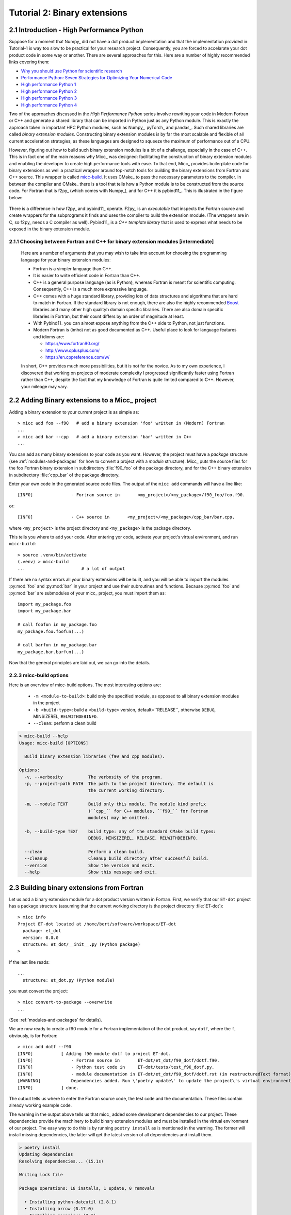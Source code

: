 .. _micc-build: https://github.com/etijskens/et-micc-build

.. _tutorial-2:

Tutorial 2: Binary extensions
=============================

.. _intro-HPPython:

2.1 Introduction - High Performance Python
------------------------------------------
Suppose for a moment that Numpy_ did not have a dot product implementation and that
the implementation provided in Tutorial-1 is way too slow to be practical for your
research project. Consequently, you are forced to accelarate your dot product code
in some way or another. There are several approaches for this. Here are a number of
highly recommended links covering them:

* `Why you should use Python for scientific research <https://developer.ibm.com/dwblog/2018/use-python-for-scientific-research/>`_
* `Performance Python: Seven Strategies for Optimizing Your Numerical Code <https://www.youtube.com/watch?v=zQeYx87mfyw>`_
* `High performance Python 1 <http://www.admin-magazine.com/HPC/Articles/High-Performance-Python-1>`_
* `High performance Python 2 <http://www.admin-magazine.com/HPC/Articles/High-Performance-Python-2>`_
* `High performance Python 3 <http://www.admin-magazine.com/HPC/Articles/High-Performance-Python-3>`_
* `High performance Python 4 <http://www.admin-magazine.com/HPC/Articles/High-Performance-Python-4>`_

Two of the approaches discussed in the *High Performance Python* series involve rewriting
your code in Modern Fortran or C++ and generate a shared library that can be imported in
Python just as any Python module. This is exactly the approach taken in important HPC
Python modules, such as Numpy_, pyTorch_ and pandas_.
Such shared libraries are called *binary extension modules*. Constructing binary extension
modules is by far the most scalable and flexible of all current acceleration strategies, as
these languages are designed to squeeze the maximum of performance out of a CPU.

However, figuring out how to build such binary extension modules is a bit of a challenge,
especially in the case of C++. This is in fact one of the main reasons why Micc_ was designed:
facilitating the construction of binary extension modules and enabling the developer to create
high performance tools with ease.
To that end, Micc_ provides boilerplate code for binary extensions as well a practical wrapper
around top-notch tools for building the binary extensions from Fortran and C++ source. This
wrapper is called micc-build_. It uses CMake_ to pass the necessary parameters to the compiler.
In between the compiler and CMake_ there is a tool that tells how a Python module is to be
constructed from the source code. For Fortran that is f2py_ (which comes with Numpy_), and
for C++ it is pybind11_. This is illustrated in the figure below:

   .. image:: ../tutorials/im-building.png

There is a difference in how f2py_ and pybind11_ operate. F2py_ is an *executable* that inspects
the Fortran source and create wrappers for the subprograms it finds and uses the compiler to
build the extension module. (The wrappers are in C, so f2py_ needs a C compiler as well).
Pybind11_ is a *C++ template library* that is used to express what needs to be exposed in the
binary extension module.

.. _f90-orr-cpp:

2.1.1 Choosing between Fortran and C++ for binary extension modules [intermediate]
^^^^^^^^^^^^^^^^^^^^^^^^^^^^^^^^^^^^^^^^^^^^^^^^^^^^^^^^^^^^^^^^^^^^^^^^^^^^^^^^^^
    Here are a number of arguments that you may wish to take into account for choosing the
    programming language for your binary extension modules:

    * Fortran is a simpler language than C++.
    * It is easier to write efficient code in Fortran than C++.
    * C++ is a general purpose language (as is Python), whereas Fortran is meant for scientific
      computing. Consequently, C++ is a much more expressive language.
    * C++ comes with a huge standard library, providing lots of data structures and algorithms
      that are hard to match in Fortran. If the standard library is not enough, there are also
      the highly recommended `Boost <https://boost.org>`_ libraries and many other high
      qualityh domain specific libraries. There are also domain specific libraries in Fortran,
      but their count differs by an order of magnitude at least.
    * With Pybind11_ you can almost expose anything from the C++ side to Python, not just
      functions.
    * Modern Fortran is (imho) not as good documented as C++. Useful place to look for
      language features and idioms are:

      * https://www.fortran90.org/
      * http://www.cplusplus.com/
      * https://en.cppreference.com/w/

    In short, C++ provides much more possibilities, but it is not for the novice.
    As to my own experience, I discovered that working on projects of moderate complexity
    I progressed significantly faster using Fortran rather than C++, despite the fact that
    my knowledge of Fortran is quite limited compared to C++. However, your mileage may vary.

.. _add-bin-ext:

2.2 Adding Binary extensions to a Micc_ project
-----------------------------------------------

Adding a binary extension to your current project is as simple as::

    > micc add foo --f90   # add a binary extension 'foo' written in (Modern) Fortran
    ...
    > micc add bar --cpp   # add a binary extension 'bar' written in C++
    ...

You can add as many binary extensions to your code as you want. However, the project
must have a *package* structure (see :ref:`modules-and-packages` for how to convert
a project with a *module* structure). Micc_ puts the source files for the foo Fortran
binary extension in subdirectory :file:`f90_foo` of the package directory, and for the
C++ binary extension in subdirectory :file:`cpp_bar` of the package directory.

Enter your own code in the generated source code files. The output of the ``micc add``
commands will have a line like::

    [INFO]               - Fortran source in       <my_project>/<my_package>/f90_foo/foo.f90.

or::

    [INFO]               - C++ source in       <my_project>/<my_package>/cpp_bar/bar.cpp.

where ``<my_project>`` is the project directory and ``<my_package>`` is the package directory.

This tells you where to add your code. After entering yor code, activate your project's virtual
environment, and run ``micc-build``::

   > source .venv/bin/activate
   (.venv) > micc-build
   ...                      # a lot of output

If there are no syntax errors all your binary extensions will be built, and you
will be able to import the  modules :py:mod:`foo` and :py:mod:`bar` in your
project and use their subroutines and functions. Because :py:mod:`foo` and
:py:mod:`bar` are submodules of your micc_ project, you must import them as::

    import my_package.foo
    import my_package.bar

    # call foofun in my_package.foo
    my_package.foo.foofun(...)

    # call barfun in my_package.bar
    my_package.bar.barfun(...)

Now that the general principles are laid out, we can go into the details.

.. _micc-build-options:

2.2.3 micc-build options
^^^^^^^^^^^^^^^^^^^^^^^^

Here is an overview of micc-build options. The most interesting options are:

    * ``-m <module-to-build>``: build only the specified module, as opposed to
      all binary extension modules in the project
    * ``-b <build-type>``: build a ``<build-type>`` version, default=``RELEASE``,
      otherwise ``DEBUG``, MINSIZEREL, ``RELWITHDEBINFO``.
    * ``--clean``: perform a clean build

.. code-block:: bash

    > micc-build --help
    Usage: micc-build [OPTIONS]

      Build binary extension libraries (f90 and cpp modules).

    Options:
      -v, --verbosity          The verbosity of the program.
      -p, --project-path PATH  The path to the project directory. The default is
                               the current working directory.

      -m, --module TEXT        Build only this module. The module kind prefix
                               (``cpp_`` for C++ modules, ``f90_`` for Fortran
                               modules) may be omitted.

      -b, --build-type TEXT    build type: any of the standard CMake build types:
                               DEBUG, MINSIZEREL, RELEASE, RELWITHDEBINFO.

      --clean                  Perform a clean build.
      --cleanup                Cleanup build directory after successful build.
      --version                Show the version and exit.
      --help                   Show this message and exit.

.. _building-f90:

2.3 Building binary extensions from Fortran
-------------------------------------------
Let us add a binary extension module for a dot product version written in Fortran.
First, we verify that our ``ET-dot`` project has a package structure (assuming that
the current working directory is the project directory :file:`ET-dot`)::

    > micc info
    Project ET-dot located at /home/bert/software/workspace/ET-dot
      package: et_dot
      version: 0.0.0
      structure: et_dot/__init__.py (Python package)
    >

If the last line reads::

   ...
     structure: et_dot.py (Python module)

you must convert the project::

     > micc convert-to-package --overwrite
     ...

(See :ref:`modules-and-packages` for details).

We are now ready to create a f90 module for a Fortran implementation of the
dot product, say ``dotf``, where the ``f``, obviously, is for Fortran::

    > micc add dotf --f90
    [INFO]           [ Adding f90 module dotf to project ET-dot.
    [INFO]               - Fortran source in       ET-dot/et_dot/f90_dotf/dotf.f90.
    [INFO]               - Python test code in     ET-dot/tests/test_f90_dotf.py.
    [INFO]               - module documentation in ET-dot/et_dot/f90_dotf/dotf.rst (in restructuredText format).
    [WARNING]            Dependencies added. Run \'poetry update\' to update the project\'s virtual environment.
    [INFO]           ] done.

The output tells us where to enter the Fortran source code, the test code and the documentation.
These files contain already working example code.

The warning in the output above tells us that micc_ added some development dependencies
to our project. These dependencies provide the machinery to build binary extension
modules and must be installed in the virtual environment of our project. The easy
way to do this is by running ``poetry install`` as is mentioned in the warning.
The former will install missing dependencies, the latter will get the latest
version of all dependencies and install them.

.. code-block:: bash

    > poetry install
    Updating dependencies
    Resolving dependencies... (15.1s)

    Writing lock file

    Package operations: 18 installs, 1 update, 0 removals

      • Installing python-dateutil (2.8.1)
      • Installing arrow (0.17.0)
      • Installing soupsieve (2.1)
      • Installing text-unidecode (1.3)
      • Installing beautifulsoup4 (4.9.3)
      • Installing binaryornot (0.4.4)
      • Installing jinja2-time (0.2.0)
      • Installing poyo (0.5.0)
      • Installing python-slugify (4.0.1)
      • Installing cookiecutter (1.7.2)
      • Installing pypi-simple (0.8.0)
      • Installing semantic-version (2.8.5)
      • Updating sphinx-rtd-theme (0.5.1 -> 0.4.3)
      • Installing tomlkit (0.5.11)
      • Installing walkdir (0.4.1)
      • Installing et-micc (1.0.12)
      • Installing numpy (1.19.5)
      • Installing pybind11 (2.6.1)
      • Installing et-micc-build (1.0.12)

    Installing the current project: ET-dot (0.0.6)

In fact the only dependency added in :file:`pyproject.toml` was micc-build_,
but that depends on numpy, pybind11 and et-micc, which in turn have their own
sub-dependencies, all of which are nicely resolved by poetry_ and installed.
Although micc-build_ also needs CMake_, it is not added as dependency of micc-build_>
In view of the widespread use of CMake_, it was considered better have a system-wide
CMake installation (see section :ref:`development-environment`).

The dependency of :file:`et-micc-build` on :file:`et-micc` makes that ``micc`` is now
also installed in the project's virtual environment. Therefore, when the project's
virtual environment is activated, the active ``micc`` is the one in the project's
virtual environment, which might be a more recent version than the system-wide micc::

    > source .venv/bin/activate
    (.venv) > which micc
    path/to/ET-dot/.venv/bin/micc
    (.venv) >

If you do not want to use poetry_ to install the dependencies, you can lookup the
dependencies in :file:`pyproject.toml`, see that there is only ``et-micc-build``,
and run ``pip install et-micc-build`` in the Python environment you want to use
for your project development. (Using a virtual environment is good practise, see
:ref:`virtual-environments`).

Let's continue our development of a Fortran version of the dot product. Replace the
existing code in the Fortran source file :file:`ET-dot/et_dot/f90_dotf/dotf.f90`
(using your favourite editor or an IDE) with:

.. code-block:: fortran

   function dotf(a,b,n)
     ! Compute the dot product of a and b
     !
       implicit none
     !-------------------------------------------------------------------------------------------------
       integer*4              , intent(in)    :: n
       real*8   , dimension(n), intent(in)    :: a,b
       real*8                                 :: dotf
     !-------------------------------------------------------------------------------------------------
     ! declare local variables
       integer*4 :: i
     !-------------------------------------------------------------------------------------------------
       dotf = 0.
       do i=1,n
           dotf = dotf + a(i) * b(i)
       end do
   end function dotf

The binary extension module can now be built by running ``micc-build``. This produces
a lot of output, most of which is omitted here, except for the build settings discovered
by CMake_::

    [INFO] [ Building f90 module 'dotf':
    [INFO]           --clean: shutil.removing('/Users/etijskens/software/dev/workspace/ET-dot/et_dot/f90_dotf/_cmake_build').
    [DEBUG]          [ > cmake -D PYTHON_EXECUTABLE=/Users/etijskens/software/dev/workspace/ET-dot/.venv/bin/python -D CMAKE_BUILD_TYPE=RELEASE ..    ...
    ...
                       # Build settings ###################################################################################
                       CMAKE_Fortran_COMPILER: /usr/local/bin/gfortran
                       CMAKE_BUILD_TYPE      : RELEASE
                       F2PY_opt              : --opt='-O3'
                       F2PY_arch             :
                       F2PY_f90flags         :
                       F2PY_debug            :
                       F2PY_defines          : -DNPY_NO_DEPRECATED_API=NPY_1_7_API_VERSION;-DF2PY_REPORT_ON_ARRAY_COPY=1;-DNDEBUG
                       F2PY_includes         :
                       F2PY_linkdirs         :
                       F2PY_linklibs         :
                       module name           : dotf.cpython-38-darwin.so
                       module filepath       : /Users/etijskens/software/dev/workspace/ET-dot/et_dot/f90_dotf/_cmake_build/dotf.cpython-38-darwin.so
                       source                : /Users/etijskens/software/dev/workspace/ET-dot/et_dot/f90_dotf/dotf.f90
                       python executable     : /Users/etijskens/software/dev/workspace/ET-dot/.venv/bin/python [version=Python 3.8.5]
                         f2py executable     : /Users/etijskens/software/dev/workspace/ET-dot/.venv/bin/f2py [version=2]
                       ####################################################################################################
    ...

    [INFO] ] done.
    [INFO]           Binary extensions built successfully:
    [INFO]           - /Users/etijskens/software/dev/workspace/ET-dot/et_dot/dotf.cpython-38-darwin.so
    (.venv) >

At the end of the output is a summary of all binary extensions that have been built, or
failed to build. If the source file does not have any syntax errors, you will see a file like
:file:`dotf.cpython-38-darwin.so` in directory :file:`ET-dot/et_dot`, Its extension depends on
the Python version (c.q. 3.8) you are using, and on your operating system (c.q. MacOS).

.. code-block:: bash

    (.venv) > ls -l et_dot
    total 8
    -rw-r--r--  1 etijskens  staff  720 Dec 13 11:04 __init__.py
    drwxr-xr-x  6 etijskens  staff  192 Dec 13 11:12 f90_dotf/
    lrwxr-xr-x  1 etijskens  staff   92 Dec 13 11:12 dotf.cpython-38-darwin.so

This file is the binary extension module, which can be imported like any other Python module.

Since our binary extension is built, we can test it. Here is some test code. Enter it in file
:file:`ET-dot/tests/test_f90_dotf.py`:

.. code-block:: python

    import numpy as np
    # import the binary extension and rename the module locally as f90
    import et_dot
    #create alias to dotf binary extension module
    f90 = et_dot.dotf

    def test_dotf_aa():
        a = np.array([0,1,2,3,4],dtype=np.float)
        expected = np.dot(a,a)
        # call the dotf function in the binary extension module:
        a_dotf_a = f90.dotf(a,a)
        assert a_dotf_a==expected

The astute reader will notice the magic that is happening here: *a* is a numpy array,
which is passed as is to our :py:meth:`et_dot.dotf.dotf` function in our binary extension.
An invisible wrapper function will check the types of the numpy arrays, retrieve pointers
to the memory of the numpy arrays, as well as the length of the arrays, and feed these
into our Fortran function, which computes the dot product. Next, the wrapper creates a
Python object and stores the outcome of computation in it, which is finally assigened to
the Python variable :py:obj:`a_dotf_a. If you look carefully at the output of ``micc-build``,
you will see information about the wrappers that ``f2py`` constructed. These wrappers are
generated by f2py_ in C code, and thus it needs a C compiler, in addition to the Fortran
compiler for compilin our :file:`dotf.f90`.

Passing Numpy arrays directly to Fortran routines is *extremely productive*.
Many useful Python packages use numpy_ for arrays, vectors, matrices, linear algebra, etc.
Being able to pass Numpy arrays directly into your own number crunching routines
relieves you from conversion between array types. In addition you can do the memory
management of your arrays and their initialization most conveniently in Python.

As you can see we test the outcome of dotf against the outcome of :py:meth:`numpy.dot`.
We thrust that outcome, but beware that this test may be susceptible to round-off error
because the representation of floating point numbers in Numpy and in Fortran may differ
slightly.

Here is the outcome of ``pytest``:

.. code-block:: bash

   > pytest
   ================================ test session starts =================================
   platform darwin -- Python 3.7.4, pytest-4.6.5, py-1.8.0, pluggy-0.13.0
   rootdir: /Users/etijskens/software/dev/workspace/ET-dot
   collected 8 items

   tests/test_et_dot.py .......                                                   [ 87%]
   tests/test_f90_dotf.py .                                                       [100%]

   ============================== 8 passed in 0.16 seconds ==============================
   >

All our tests passed. Of course we can extend the tests in the same way as we did for the
naive Python implementation in the previous tutorial. We leave that as an exercise to the
reader.

The way in which we accessed the binary extension module in the test code:

.. code-block:: python

    import et_dot
    #create alias to dotf binary extension module
    f90 = et_dot.dotf

is only possible because micc_ has taken care for us that the file :file:`et_dot/__init__.py`
imports the binary extension module :file:`dotf`:

.. code-block:: python

    import et_dot.dotf

In fact, micc_ added a little magic to automatically build the binary extension module
if it cannot be found.

.. _f90-modules:

2.3.1 Fortran modules [intermediate]
^^^^^^^^^^^^^^^^^^^^^^^^^^^^^^^^^^^^
    This may be a bit confusing, as we have been talking about Python modules, so far.
    Fortran also has *modules*, to group things that belong together. So, these modules
    are something different than the binary extension modules written in Fortran, which
    are in fact Python modules.
    If you put your subroutines and functions inside a Fortran module, that is in a
    ``MODULE/END MODULE`` block, as in:

    .. code-block:: fortran

        MODULE my_f90_module
        implicit none
        contains
          function dot(a,b)
            ...
          end function dot
        END MODULE my_f90_module

    then f2py will expose the Fortran module name :py:obj:`my_f90_module`
    which in turn contains the function/subroutine names:

    .. code-block:: Python

        >>> import et_dot
        >>> a = [1.,2.,3.]
        >>> b = [2.,2.,2.]
        >>> et_dot.dot(a,b) # this is the python version of the dot product
        12
        >>> et_dot.dotf.my_F90_module.dotf(a,b)
        created an array from object
        created an array from object
        12.0

    Note, the ``created an array from object`` warnings that appear when calling the
    Fortran version of the dot product :py:obj:`dotf`. As :py:obj:`a` and :py:obj:`b` are
    Python lists and not numpy arrays, the wrapper of ``dotf`` that was created by f2py_
    has performed a conversion. Though this is sometimes practical, it comes at a cost:
    a numpy array has to be created and the data in the :py:obj:`lists` are copied to
    the numpy array which is passed to the Fortran function. When the computation is
    done the numpy arrays are destroyed. Micc_ instructs f2py_ to issue warnings when
    potentially expensensive copy operations are performed by specifying the
    ``F2PY_REPORT_ON_ARRAY_COPY=1`` flag (see the build settings in the output of the
    ``micc-build`` command.

    If you are bothered by having to type ``et_dot.dotf.my_f90_module.`` every time,
    use this Python trick, which creates an alias for the Fortran object
    ``et_dot.dotf.my_f90_module``:

    .. code-block:: Python

        >>> import et_dot
        >>> f90 = et_dot.dotf.my_f90_module
        >>> f90.dotf(a,b)
        12.0

    You can eve create an alias for the :py:obj:`dotf` function itself:

    .. code-block:: Python

        >>> import et_dot
        >>> dotf = et_dot.dotf.my_f90_module.dotf
        >>> dotf(a,b)
        12.0

.. _control-build-f90:

2.3.2 Controlling the build [intermediate]
^^^^^^^^^^^^^^^^^^^^^^^^^^^^^^^^^^^^^^^^^^

    The build parameters for our Fortran binary extension module are detailed in
    the file :file:`et_dot/f90_dotf/CMakeLists.txt`. It is a rather lengthy file,
    but most of it is boilerplate code which you should not need to touch. The
    boilerplate sections are clearly marked. By default this file specifies that
    a release version is to be built. The file documents a set of CMake variables
    that can be used to control the build type:

    * CMAKE_BUILD_TYPE : DEBUG | MINSIZEREL | RELEASE* | RELWITHDEBINFO
    * F2PY_noopt : turn off optimization options
    * F2PY_noarch : turn off architecture specific optimization options
    * F2PY_f90flags : additional compiler options
    * F2PY_arch : architecture specific optimization options
    * F2PY_opt : optimization options

    In addition you can specify

    * preprocessor macro definitions
    * include directories
    * link directories
    * link libraries

    Here are the sections of :file:`CMakeLists.txt` to control the build. Uncomment
    the parts you need and modify them to your needs.

    .. code-block:: cmake

        ...
        # Set the build type:
        #  - If you do not specify a build type, it is RELEASE by default.
        #  - Note that the DEBUG build type will trigger f2py's '--noopt --noarch --debug' options.
        # set(CMAKE_BUILD_TYPE DEBUG | MINSIZEREL | RELEASE | RELWITHDEBINFO)

        #<< begin boilerplate code
            ...
        #>> end boilerplate code

        ##################################################################################
        ####################################################### Customization section ####
        # Specify compiler options #######################################################
        # Uncomment to turn off optimization:
        # set(F2PY_noopt 1)

        # Uncomment to turn off architecture specific optimization:
        # set(F2PY_noarch 1)

        # Set additional f90 compiler flags:
        # set(F2PY_f90flags your_flags_here)

        # Set architecture specific optimization compiler flags:
        # set(F2PY_arch your_flags_here)

        # Overwrite optimization flags
        # set(F2PY_opt your_flags_here)

        # Add preprocessor macro definitions ###############################################################
        # add_compile_definitions(
        #     OPENFOAM=1912                     # set value
        #     WM_LABEL_SIZE=$ENV{WM_LABEL_SIZE} # set value from environment variable
        #     WM_DP                             # just define the macro
        # )

        # Add include directories ##########################################################################
        # include_directories(
        #     path/to/dir1
        #     path/to/dir2
        # )

        # Add link directories #############################################################################
        # link_directories(
        #     path/to/dir1
        # )

        # Add link libraries (lib1 -> liblib1.so) ##########################################################
        # link_libraries(
        #     lib1
        #     lib2
        # )
        ####################################################################################################

        # only boilerplate code below
        ...

.. _building-cpp:

2.4 Building binary extensions from C++
---------------------------------------
To illustrate building binary extension modules from C++ code, let us also create a
C++ implementation for the dot product. Such modules are called *cpp modules*.
Analogously to our :py:mod:`dotf` module we will call the cpp module :py:mod:`dotc`,
the ``c`` referring to C++.

Use the ``micc add`` command to add a cpp module:

.. code-block:: bash

    > micc add dotc --cpp
    [INFO]           [ Adding cpp module dotc to project ET-dot.
    [INFO]               - C++ source in           ET-dot/et_dot/cpp_dotc/dotc.cpp.
    [INFO]               - module documentation in ET-dot/et_dot/cpp_dotc/dotc.rst (in restructuredText format).
    [INFO]               - Python test code in     ET-dot/tests/test_cpp_dotc.py.
    [INFO]           ] done.

The output explains you where to add the C++ source code, the test code and the
documentation.  Note that this time there is no warning about dependencies being
added, because we took already care of that when we added the Fortran module
:py:mod:`dotf` above (see :ref:`building-f90`).

Micc_ uses pybind11_ to create wrappers for C++ functions. This
is by far the most practical choice for this (see
https://channel9.msdn.com/Events/CPP/CppCon-2016/CppCon-2016-Introduction-to-C-python-extensions-and-embedding-Python-in-C-Apps
for a good overview of this topic). It has a lot of 'automagical' features, and
it is a header-only C++ library.
`Boost.Python <https://www.boost.org/doc/libs/1_70_0/libs/python/doc/html/index.html>`_
offers very similar features, but is not header-only and its library depends on
the python version you want to use - so you need a build a  different library for every
Python version you want to use.

Enter this code in the C++ source file :file:`ET-dot/et_dot/cpp_dotc/dotc.cpp`

.. code-block:: c++

   #include <pybind11/pybind11.h>
   #include <pybind11/numpy.h>

   double
   dotc( pybind11::array_t<double> a
       , pybind11::array_t<double> b
       )
   {
       auto bufa = a.request()
          , bufb = b.request()
          ;
    // verify dimensions and shape:
       if( bufa.ndim != 1 || bufb.ndim != 1 ) {
           throw std::runtime_error("Number of dimensions must be one");
       }
       if( (bufa.shape[0] != bufb.shape[0]) ) {
           throw std::runtime_error("Input shapes must match");
       }
    // provide access to raw memory
    // because the Numpy arrays are mutable by default, py::array_t is mutable too.
    // Below we declare the raw C++ arrays for x and y as const to make their intent clear.
       double const *ptra = static_cast<double const *>(bufa.ptr);
       double const *ptrb = static_cast<double const *>(bufb.ptr);

       double d = 0.0;
       for (size_t i = 0; i < bufa.shape[0]; i++)
           d += ptra[i] * ptrb[i];

       return d;
   }

   // describe what goes in the module
   PYBIND11_MODULE(dotc, m) // m is variable, holding the module description
                            // dotc is the module's name
   {// optional module docstring:
       m.doc() = "pybind11 dotc plugin";
    // list the functions you want to expose:
    // m.def("exposed_name", function_pointer, "doc-string for the exposed function");
       m.def("dotc", &dotc, "The dot product of two arrays 'a' and 'b'.");
   }

Obviously the C++ source code is more involved than its Fortran equivalent in the
previous section. This is because f2py_ is a program performing clever introspection
into the Fortran source code, whereas pybind11_ is "nothing" but a C++ template library.
As such it is not capable of introspection and the user is obliged to use
pybind11_ for accessing the arguments passed in by Python. At the cost of being more
verbose, it is more flexible.

We can now build the module. Because we do not want to rebuild the :py:mod:`dotf` module
we add ``-m dotc`` to the command line, to indicate that only module :py:mod:`dotc` must
be built::


    (.venv) > micc build -m dotc
    [INFO] [ Building cpp module 'dotc':
    [DEBUG]          [ > cmake -D PYTHON_EXECUTABLE=/Users/etijskens/software/dev/workspace/ET-dot/.venv/bin/python -D pybind11_DIR=/Users/etijskens/software/dev/workspace/ET-dot/.venv/lib/python3.8/site-packages/pybind11/share/cmake/pybind11 -D CMAKE_BUILD_TYPE=RELEASE ..
    [DEBUG]              (stdout)
                           -- Found pybind11: /Users/etijskens/software/dev/workspace/ET-dot/.venv/lib/python3.8/site-packages/pybind11/include (found version "2.6.1" )
                           -- Configuring done
                           -- Generating done
                           -- Build files have been written to: /Users/etijskens/software/dev/workspace/ET-dot/et_dot/cpp_dotc/_cmake_build
    [DEBUG]              (stderr)
                           pybind11_DIR : /Users/etijskens/software/dev/workspace/ET-dot/.venv/lib/python3.8/site-packages/pybind11/share/cmake/pybind11
    [DEBUG]          ] done.
    [DEBUG]          [ > make
    [DEBUG]              (stdout)
                           Scanning dependencies of target dotc
                           [ 50%] Building CXX object CMakeFiles/dotc.dir/dotc.cpp.o
                           [100%] Linking CXX shared module dotc.cpython-38-darwin.so
                           [100%] Built target dotc
    [DEBUG]          ] done.
    [DEBUG]          [ > make install
    [DEBUG]              (stdout)
                           [100%] Built target dotc
                           Install the project...
                           -- Install configuration: "RELEASE"
                           -- Installing: /Users/etijskens/software/dev/workspace/ET-dot/et_dot/cpp_dotc/../dotc.cpython-38-darwin.so
    [DEBUG]          ] done.
    [INFO] ] done.
    [INFO]           Binary extensions built successfully:
    [INFO]           - /Users/etijskens/software/dev/workspace/ET-dot/et_dot/dotc.cpython-38-darwin.so
    (.venv) >

The output shows that first ``CMake`` is called, followed by ``make`` and the installation
of the binary extension with a soft link. Finally, lists of modules that have been built
successfully, and modules that failed to build are output.

As for the Fortran case, the ``micc-build`` command produces a lot of output, most of
which is rather uninteresting - except in the case of errors. If the source file does
not have any syntax errors, and the build did not experience any problems, you will
also see a file like :file:`dotc.cpython-38-darwin.so` in directory :file:`ET-dot/et_dot`,
which is the binary extension module that we can import in Python::

    (.venv) > ls -l et_dot
    total 8
    -rw-r--r--  1 etijskens  staff  1339 Dec 13 14:40 __init__.py
    drwxr-xr-x  4 etijskens  staff   128 Dec 13 14:29 __pycache__/
    drwxr-xr-x  7 etijskens  staff   224 Dec 13 14:43 cpp_dotc/
    lrwxr-xr-x  1 etijskens  staff    93 Dec 13 14:43 dotc.cpython-38-darwin.so
    lrwxr-xr-x  1 etijskens  staff    94 Dec 13 14:27 dotf.cpython-38-darwin.so
    drwxr-xr-x  6 etijskens  staff   192 Dec 13 14:43 f90_dotf/
    (.venv) >

.. note:: The extension of the module :file:`dotc.cpython-38-darwin.so`
   will depend on the Python version you are using, and on the operating system.

Here is the test code. It is almost exactly the same as that for the f90 module :py:mod:`dotf`,
except for the module name. Enter the test code in :file:`ET-dot/tests/test_cpp_dotc.py`:

.. code-block:: python

   import numpy as np
   import et_dot
   # create alias to dotc binary extension module:
   cpp = et_dot.dotc

   def test_dotc_aa():
       a = np.array([0,1,2,3,4],dtype=np.float)
       expected = np.dot(a,a)
       # call function dotc in the binary extension module:
       a_dotc_a = cpp.dotc(a,a)
       assert a_dotc_a==expected

The conversion between the Numpy arrays to C++ arrays is here less magical, as the user
must provide code to do the conversion of Python variables to C++. This has the advantage
of showing the mechanics of the conversion more clearly, but it also leaves more space for
mistakes, and to beginners it may seem more complicated.

Finally, run pytest:

.. code-block:: bash

   > pytest
   ================================ test session starts =================================
   platform darwin -- Python 3.7.4, pytest-4.6.5, py-1.8.0, pluggy-0.13.0
   rootdir: /Users/etijskens/software/dev/workspace/ET-dot
   collected 9 items

   tests/test_cpp_dotc.py .                                                       [ 11%]
   tests/test_et_dot.py .......                                                   [ 88%]
   tests/test_f90_dotf.py .                                                       [100%]

   ============================== 9 passed in 0.28 seconds ==============================

.. _control-build-cpp:

2.4.1 Controlling the build [intermediate]
^^^^^^^^^^^^^^^^^^^^^^^^^^^^^^^^^^^^^^^^^^

    The build parameters for our C++ binary extension module are detailed in
    the file :file:`et_dot/cpp_dotc/CMakeLists.txt`. It contains significantly
    less boilerplate code (which you should not need to touch), and provides
    the same functionality as its counterpart for Fortran binary extension
    modules. By default this file specifies that a release version is to be built.
    Here is the section of :file:`et_dot/cpp_dotc/CMakeLists.txt` that you might
    want to adjust to your needs:

    .. code-block:: cmake

        ###############################################################################
        #################################################### Customization section ####
        # set compiler:
        # set(CMAKE_CXX_COMPILER path/to/executable)

        # Set build type:
        # set(CMAKE_BUILD_TYPE DEBUG | MINSIZEREL | RELEASE | RELWITHDEBINFO)

        # Add compiler options:
        # set(CMAKE_CXX_FLAGS "${CMAKE_CXX_FLAGS} <additional C++ compiler options>")

        # Add preprocessor macro definitions:
        # add_compile_definitions(
        #     OPENFOAM=1912                     # set value
        #     WM_LABEL_SIZE=$ENV{WM_LABEL_SIZE} # set value from environment variable
        #     WM_DP                             # just define the macro
        # )

        # Add include directories
        #include_directories(
        #     path/to/dir1
        #     path/to/dir2
        # )

        # Add link directories
        # link_directories(
        #     path/to/dir1
        # )

        # Add link libraries (lib1 -> liblib1.so)
        # link_libraries(
        #     lib1
        #     lib2
        # )
        ####################################################################################################

.. _data-types:

2.5 Data type issues
--------------------

When interfacing several programming languages data types require special care.

.. _corresponding-data-types:

2.5.1 Corresponding data types [intermediate]
^^^^^^^^^^^^^^^^^^^^^^^^^^^^^^^^^^^^^^^^^^^^^

    An important point of attention when writing binary extension modules - and a
    common source of problems - is that the data types of the variables passed in from
    Python must match the data types of the Fortran or C++ routines.

    Here is a table with the most relevant numeric data types in Python, Fortran and C++.

    ================  ============   =========   ====================
    data type         Numpy/Python   Fortran     C++
    ================  ============   =========   ====================
    unsigned integer  uint32         N/A         signed long int
    unsigned integer  uint64         N/A         signed long long int
    signed integer    int32          integer*4   signed long int
    signed integer    int64          integer*8   signed long long int
    floating point    float32        real*4      float
    floating point    float64        real*8      double
    complex           complex64      complex*4   std::complex<float>
    complex           complex128     complex*8   std::complex<double>
    ================  ============   =========   ====================

    If there is automatic conversion between two data types in Python, e.g. from
    ``float32`` to ``float64`` the wrappers around our function will perform the
    conversion automatically. This happens both for Fortran and C++. However, this
    comes with the cost of copying and converting, which is sometimes not acceptable.

.. _return-large:

2.5.2 Returning large data structures [advanced]
^^^^^^^^^^^^^^^^^^^^^^^^^^^^^^^^^^^^^^^^^^^^^^^^
    The result of a Fortran function and a C++ function in a binary extension module
    is **always** copied back to the Python variable that will hold it. As copying
    large data structures is detrimental to performance this shoud be avoided.
    The solution to this problem is to write Fortran functions or subroutines and C++
    functions that accept the result variable as an argument and modify it in place,
    so that the copy operaton is avoided. Consider this example of a Fortran subroutine
    that computes the sum of two arrays.

    .. code-block:: fortran

       subroutine add(a,b,sumab,n)
         ! Compute the sum of arrays a and b and overwrite array sumab with the result
           implicit none

           integer*4              , intent(in)    :: n
           real*8   , dimension(n), intent(in)    :: a,b
           real*8   , dimension(n), intent(inout) :: sumab

         ! declare local variables
           integer*4 :: i

           do i=1,n
               sumab(i) = a(i) + b(i)
           end do
       end subroutine add

    The crucial issue here is that the result array ``sumab``*`` has ``intent(inout)``,
    meaning that the ``add`` function has both read and write access to it. If
    you qualify the intent of *sumab* as ``in`` you will not be able to overwrite it. That
    is, obviously ok for the input parameters ``a`` and ``b``. On the other hand and rather
    surprisingly, qualifying it with ``intent(out)`` forces f2py_ to consider the
    variable as a left hand side variable and define a wrapper like:

    .. code-block:: c

        sumab = wrapper_add(a,b)

    and, consequently, imply copying of the result variable.
    While ``intent(out)`` would certainly ok in Fortran-only code, and the semantics of
    the f2py_ interpretation is certainly correct, copying the result variable may have
    unwanted an performance impact.

    So, the general advice is: use functions to return only variables of small size, like
    single number, or a tuple, maybe even a small fixed size array, but certainly not a
    large array. If you have result variables of large size, compute them in place in
    parameters with ``intent(inout)``. If there is no useful small variable to return,
    use a subroutine instead of a function.

    It is often useful to have functions return an error code, or the CPU time the
    computation used, as in the code below:

    .. code-block:: fortran

       function add(a,b,sumab,n)
         ! Compute the sum of arrays a and b and overwrite array sumab with the result
         ! Return the CPU time consumed in seconds.
           implicit none

           integer*4              , intent(in)    :: n,add
           real*8   , dimension(n), intent(in)    :: a,b
           real*8   , dimension(n), intent(inout) :: sumab

         ! declare local variables
           integer*4 :: i
           real*8 :: start, finish

           call cpu_time(start)
             do i=1,n
               sumab(i) = a(i) + b(i)
             end do
           call cpu_time(finish)

           add = finish-start

       end function add

    Note that Python does not require you to store the return value of a function.
    The above ``add`` function might be called as:

    .. code-block:: python

        import numpy as np
        import et_dot
        # create an alias for the add function:
        add = my_package.binextf90.add

        a = np.array([1.,2.,3.])
        b = np.array([2.,2.,2.])
        sumab = np.empty((3,))
        add(a, b, sumab) # ignore the cpu time returned by add.
        cput = add(a, b, sumab) # this time don't ignore it.
        print(cput)


    Computing large arrays in placee can be accomplished in C++ quite similarly:

    .. code-block:: c++

       #include <pybind11/pybind11.h>
       #include <pybind11/numpy.h>

       namespace py = pybind11;

       void
       add ( py::array_t<double> a
           , py::array_t<double> b
           , py::array_t<double> sumab
           )
       {// request buffer description of the arguments
           auto buf_a = a.request()
              , buf_b = b.request()
              , buf_sumab = sumab.request()
              ;
           if( buf_a.ndim != 1
            || buf_b.ndim != 1
            || buf_sumab.ndim != 1 )
           {
               throw std::runtime_error("Number of dimensions must be one");
           }

           if( (buf_a.shape[0] != buf_b.shape[0])
            || (buf_a.shape[0] != buf_sumab.shape[0]) )
           {
               throw std::runtime_error("Input shapes must match");
           }
        // because the Numpy arrays are mutable by default, py::array_t is mutable too.
        // Below we declare the raw C++ arrays for a and b as const to make their intent clear.
           double const *ptr_a     = static_cast<double const *>(buf_a.ptr);
           double const *ptr_b     = static_cast<double const *>(buf_b.ptr);
           double       *ptr_sumab = static_cast<double       *>(buf_sumab.ptr);

           for (size_t i = 0; i < buf_a.shape[0]; i++)
               ptr_sumab[i] = ptr_a[i] + ptr_b[i];
       }


       PYBIND11_MODULE({{ cookiecutter.module_name }}, m)
       {// optional module doc-string
           m.doc() = "pybind11 {{ cookiecutter.module_name }} plugin"; // optional module docstring
        // list the functions you want to expose:
        // m.def("exposed_name", function_pointer, "doc-string for the exposed function");
           m.def("add", &add, "A function which adds two arrays 'a' and 'b' and stores the result in the third, 'sumab'.");
       }

    Here, care must be taken that when casting ``buf_sumab.ptr`` one does not cast to const.

.. _document-binext:

2.6 Documenting binary extension modules
----------------------------------------

For Python modules the documentation is automatically extracted from the doc-strings
in the module. However, when it comes to documenting binary extension modules, this
does not seem a good option. Ideally, the source files :file:`ET-dot/et_dot/f90_dotf/dotf.f90`
and :file:`ET-dot/et_dot/cpp_dotc/dotc.cpp` should document the Fortran functions and
subroutines, and C++ functions, respectively, rahter than the Python interface. Yet
from the perspective of ET-dot being a Python project, the users is only interested
in the documentation of the Python interface to those functions and subroutines.
Therefore, micc_ requires you to document the Python interface in separate :file:`.rst`
files:

* :file:`ET-dot/et_dot/f90_dotf/dotf.rst`
* :file:`ET-dot/et_dot/cpp_dotc/dotc.rst`

Here are the contents, respectively, for :file:`ET-dot/et_dot/f90_dotf/dotf.rst`:

.. code-block:: rst

   Module et_dot.dotf
   ******************

   Module :py:mod:`dotf` built from fortran code in :file:`f90_dotf/dotf.f90`.

   .. function:: dotf(a,b)
      :module: et_dot.dotf

      Compute the dot product of *a* and *b* (in Fortran.)

      :param a: 1D Numpy array with ``dtype=numpy.float64``
      :param b: 1D Numpy array with ``dtype=numpy.float64``
      :returns: the dot product of *a* and *b*
      :rtype: ``numpy.float64``

and for :file:`ET-dot/et_dot/cpp_dotc/dotc.rst`:

.. code-block:: rst

   Module et_dot.dotc
   ******************

   Module :py:mod:`dotc` built from fortran code in :file:`cpp_dotc/dotc.cpp`.

   .. function:: dotc(a,b)
      :module: et_dot.dotc

      Compute the dot product of *a* and *b* (in C++.)

      :param a: 1D Numpy array with ``dtype=numpy.float64``
      :param b: 1D Numpy array with ``dtype=numpy.float64``
      :returns: the dot product of *a* and *b*
      :rtype: ``numpy.float64``

Note that the documentation must be entirely in :file:`.rst` format (see
restructuredText_).

Build the documentation::

    (.venv) > cd docs && make html
    Already installed: click
    Already installed: sphinx-click
    Already installed: sphinx
    Already installed: sphinx-rtd-theme
    Running Sphinx v2.2.2
    making output directory... done
    WARNING: html_static_path entry '_static' does not exist
    building [mo]: targets for 0 po files that are out of date
    building [html]: targets for 7 source files that are out of date
    updating environment: [new config] 7 added, 0 changed, 0 removed
    reading sources... [100%] readme
    looking for now-outdated files... none found
    pickling environment... done
    checking consistency... /Users/etijskens/software/dev/workspace/tmp/ET-dot/docs/apps.rst: WARNING: document isn't included in any toctree
    done
    preparing documents... done
    writing output... [100%] readme
    generating indices...  genindex py-modindexdone
    highlighting module code... [100%] et_dot.dotc
    writing additional pages...  search/Users/etijskens/software/dev/workspace/tmp/ET-dot/.venv/lib/python3.7/site-packages/sphinx_rtd_theme/search.html:20: RemovedInSphinx30Warning: To modify script_files in the theme is deprecated. Please insert a <script> tag directly in your theme instead.
      {{ super() }}
    done
    copying static files... ... done
    copying extra files... done
    dumping search index in English (code: en)... done
    dumping object inventory... done
    build succeeded, 2 warnings.

    The HTML pages are in _build/html.

The documentation is built using ``make``. The :file:`Makefile` checks that the necessary components
sphinx_, click_, sphinx-click_and `sphinx-rtd-theme <https://sphinx-rtd-theme.readthedocs.io/en/stable/>`_ are installed.

You can view the result in your favorite browser::

    (.venv) > open _build/html/index.html

The filepath is made evident from the last output line above.
This is what the result looks like (html):

.. image:: ../tutorials/img2-1.png
